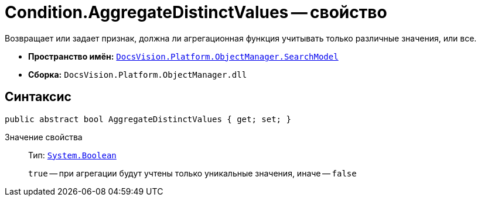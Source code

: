 = Condition.AggregateDistinctValues -- свойство

Возвращает или задает признак, должна ли агрегационная функция учитывать только различные значения, или все.

* *Пространство имён:* `xref:SearchModel_NS.adoc[DocsVision.Platform.ObjectManager.SearchModel]`
* *Сборка:* `DocsVision.Platform.ObjectManager.dll`

== Синтаксис

[source,csharp]
----
public abstract bool AggregateDistinctValues { get; set; }
----

Значение свойства::
Тип: `http://msdn.microsoft.com/ru-ru/library/system.boolean.aspx[System.Boolean]`
+
`true` -- при агрегации будут учтены только уникальные значения, иначе -- `false`
